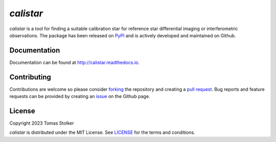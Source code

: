 *calistar*
==========

.. image:: https://img.shields.io/pypi/v/calistar
   :target: https://pypi.python.org/pypi/calistar

.. image:: https://img.shields.io/pypi/pyversions/calistar
   :target: https://pypi.python.org/pypi/calistar

.. image:: https://github.com/tomasstolker/calistar/workflows/CI/badge.svg?branch=main
   :target: https://github.com/tomasstolker/calistar/actions

.. image:: https://img.shields.io/readthedocs/calistar
   :target: http://calistar.readthedocs.io

.. image:: https://codecov.io/gh/tomasstolker/calistar/branch/main/graph/badge.svg?token=LSSCPMJ5JH
   :target: https://codecov.io/gh/tomasstolker/calistar

.. image:: https://img.shields.io/codefactor/grade/github/tomasstolker/calistar
   :target: https://www.codefactor.io/repository/github/tomasstolker/calistar

.. image:: https://img.shields.io/github/license/tomasstolker/calistar
   :target: https://github.com/tomasstolker/calistar/blob/main/LICENSE

*calistar* is a tool for finding a suitable calibration star for reference star differential imaging or interferometric observations. The package has been released on `PyPI <https://pypi.org/project/calistar/>`_ and is actively developed and maintained on Github.

Documentation
-------------

Documentation can be found at `http://calistar.readthedocs.io <http://calistar.readthedocs.io>`_.

Contributing
------------

Contributions are welcome so please consider `forking <https://help.github.com/en/articles/fork-a-repo>`_ the repository and creating a `pull request <https://github.com/tomasstolker/calistar/pulls>`_. Bug reports and feature requests can be provided by creating an `issue <https://github.com/tomasstolker/calistar/issues>`_ on the Github page.

License
-------

Copyright 2023 Tomas Stolker

*calistar* is distributed under the MIT License. See `LICENSE <https://github.com/tomasstolker/pycrires/blob/main/LICENSE>`_ for the terms and conditions.
